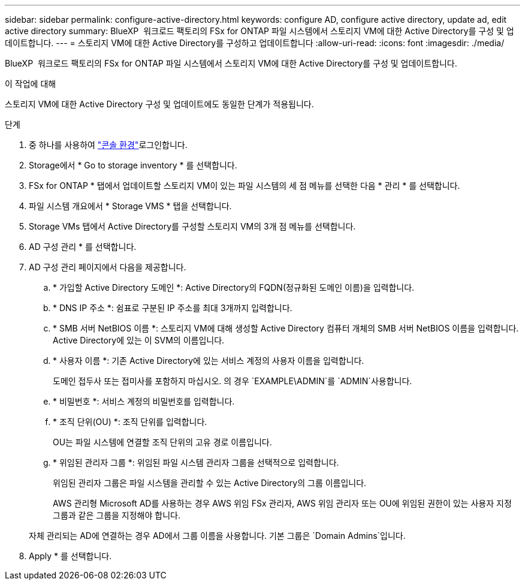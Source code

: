 ---
sidebar: sidebar 
permalink: configure-active-directory.html 
keywords: configure AD, configure active directory, update ad, edit active directory 
summary: BlueXP  워크로드 팩토리의 FSx for ONTAP 파일 시스템에서 스토리지 VM에 대한 Active Directory를 구성 및 업데이트합니다. 
---
= 스토리지 VM에 대한 Active Directory를 구성하고 업데이트합니다
:allow-uri-read: 
:icons: font
:imagesdir: ./media/


[role="lead"]
BlueXP  워크로드 팩토리의 FSx for ONTAP 파일 시스템에서 스토리지 VM에 대한 Active Directory를 구성 및 업데이트합니다.

.이 작업에 대해
스토리지 VM에 대한 Active Directory 구성 및 업데이트에도 동일한 단계가 적용됩니다.

.단계
. 중 하나를 사용하여 link:https://docs.netapp.com/us-en/workload-setup-admin/console-experiences.html["콘솔 환경"^]로그인합니다.
. Storage에서 * Go to storage inventory * 를 선택합니다.
. FSx for ONTAP * 탭에서 업데이트할 스토리지 VM이 있는 파일 시스템의 세 점 메뉴를 선택한 다음 * 관리 * 를 선택합니다.
. 파일 시스템 개요에서 * Storage VMS * 탭을 선택합니다.
. Storage VMs 탭에서 Active Directory를 구성할 스토리지 VM의 3개 점 메뉴를 선택합니다.
. AD 구성 관리 * 를 선택합니다.
. AD 구성 관리 페이지에서 다음을 제공합니다.
+
.. * 가입할 Active Directory 도메인 *: Active Directory의 FQDN(정규화된 도메인 이름)을 입력합니다.
.. * DNS IP 주소 *: 쉼표로 구분된 IP 주소를 최대 3개까지 입력합니다.
.. * SMB 서버 NetBIOS 이름 *: 스토리지 VM에 대해 생성할 Active Directory 컴퓨터 개체의 SMB 서버 NetBIOS 이름을 입력합니다. Active Directory에 있는 이 SVM의 이름입니다.
.. * 사용자 이름 *: 기존 Active Directory에 있는 서비스 계정의 사용자 이름을 입력합니다.
+
도메인 접두사 또는 접미사를 포함하지 마십시오. 의 경우 `EXAMPLE\ADMIN`를 `ADMIN`사용합니다.

.. * 비밀번호 *: 서비스 계정의 비밀번호를 입력합니다.
.. * 조직 단위(OU) *: 조직 단위를 입력합니다.
+
OU는 파일 시스템에 연결할 조직 단위의 고유 경로 이름입니다.

.. * 위임된 관리자 그룹 *: 위임된 파일 시스템 관리자 그룹을 선택적으로 입력합니다.
+
위임된 관리자 그룹은 파일 시스템을 관리할 수 있는 Active Directory의 그룹 이름입니다.

+
AWS 관리형 Microsoft AD를 사용하는 경우 AWS 위임 FSx 관리자, AWS 위임 관리자 또는 OU에 위임된 권한이 있는 사용자 지정 그룹과 같은 그룹을 지정해야 합니다.

+
자체 관리되는 AD에 연결하는 경우 AD에서 그룹 이름을 사용합니다. 기본 그룹은 `Domain Admins`입니다.



. Apply * 를 선택합니다.

